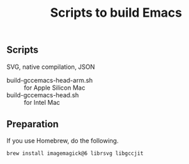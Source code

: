 #+title: Scripts to build Emacs

** Scripts

SVG, native compilation, JSON

- build-gccemacs-head-arm.sh :: for Apple Silicon Mac
- build-gccemacs-head.sh :: for Intel Mac

** Preparation
If you use Homebrew, do the following.

#+begin_src sh
  brew install imagemagick@6 librsvg libgccjit
#+end_src
